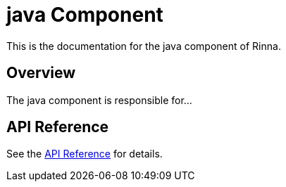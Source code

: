 = java Component
:description: Documentation for the java component of Rinna

This is the documentation for the java component of Rinna.

== Overview

The java component is responsible for...

== API Reference

See the xref:api-reference.adoc[API Reference] for details.
